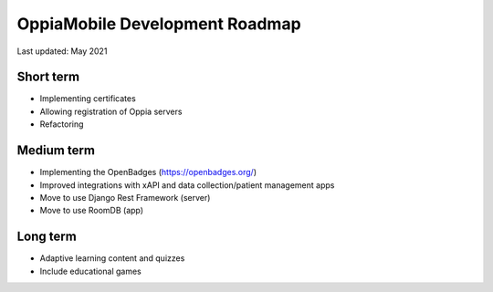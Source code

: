 OppiaMobile Development Roadmap
=================================

Last updated: May 2021

Short term
-------------

* Implementing certificates
* Allowing registration of Oppia servers
* Refactoring

Medium term 
-------------

* Implementing the OpenBadges (https://openbadges.org/)
* Improved integrations with xAPI and data collection/patient management apps
* Move to use Django Rest Framework (server)
* Move to use RoomDB (app)

Long term
------------

* Adaptive learning content and quizzes
* Include educational games


